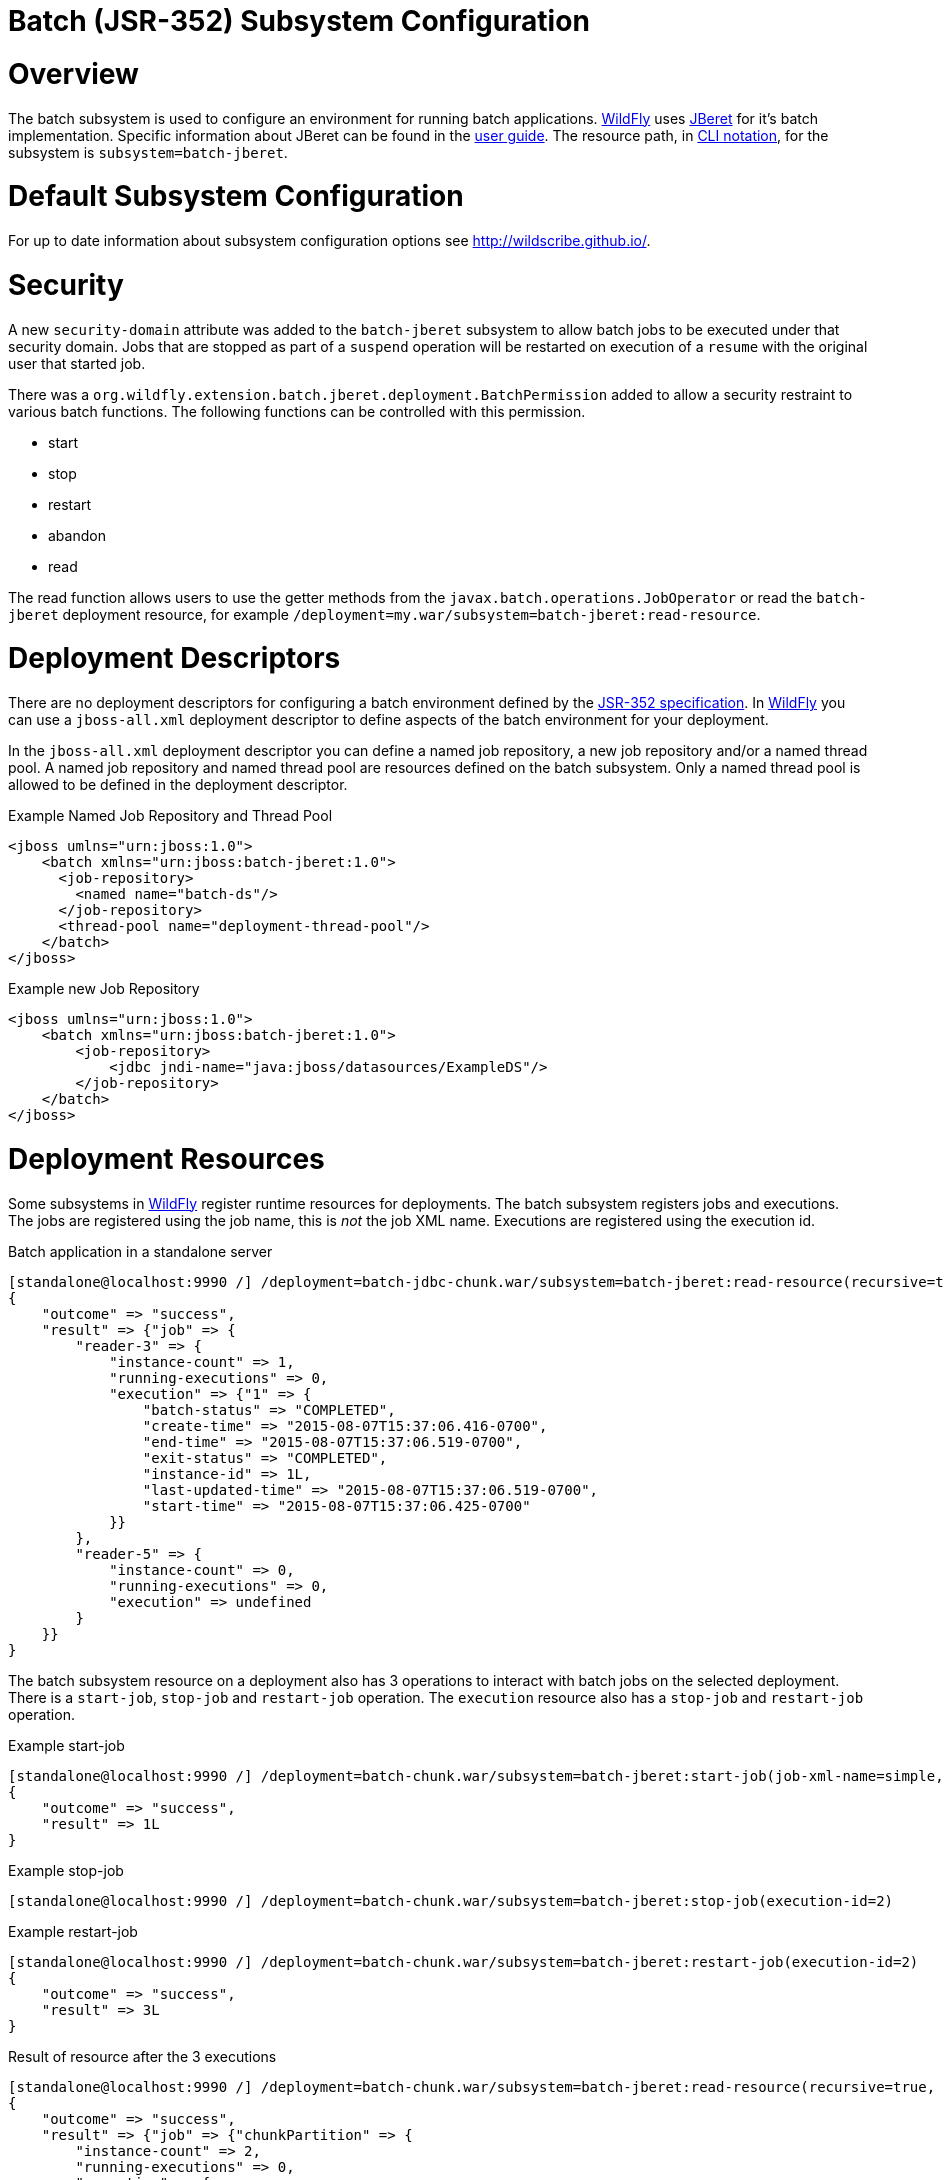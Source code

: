 Batch (JSR-352) Subsystem Configuration
=======================================

[[overview]]
= Overview

The batch subsystem is used to configure an environment for running
batch applications. http://wildfly.org[WildFly] uses
https://github.com/jberet/jsr352[JBeret] for it's batch implementation.
Specific information about JBeret can be found in the
http://jberet.gitbooks.io/jberet-user-guide/content/[user guide]. The
resource path, in link:CLI_Recipes.adoc[CLI notation], for the subsystem
is `subsystem=batch-jberet`.

[[default-subsystem-configuration]]
= Default Subsystem Configuration

For up to date information about subsystem configuration options see
http://wildscribe.github.io/.

[[security]]
= Security

A new `security-domain` attribute was added to the `batch-jberet`
subsystem to allow batch jobs to be executed under that security domain.
Jobs that are stopped as part of a `suspend` operation will be restarted
on execution of a `resume` with the original user that started job.

There was a
`org.wildfly.extension.batch.jberet.deployment.BatchPermission` added to
allow a security restraint to various batch functions. The following
functions can be controlled with this permission.

* start
* stop
* restart
* abandon
* read

The read function allows users to use the getter methods from the
`javax.batch.operations.JobOperator` or read the `batch-jberet`
deployment resource, for example
`/deployment=my.war/subsystem=batch-jberet:read-resource`.

[[deployment-descriptors]]
= Deployment Descriptors

There are no deployment descriptors for configuring a batch environment
defined by the https://www.jcp.org/en/jsr/detail?id=352[JSR-352
specification]. In http://wildfly.org[WildFly] you can use a
`jboss-all.xml` deployment descriptor to define aspects of the batch
environment for your deployment.

In the `jboss-all.xml` deployment descriptor you can define a named job
repository, a new job repository and/or a named thread pool. A named job
repository and named thread pool are resources defined on the batch
subsystem. Only a named thread pool is allowed to be defined in the
deployment descriptor.

Example Named Job Repository and Thread Pool

[source, xml]
----
<jboss umlns="urn:jboss:1.0">
    <batch xmlns="urn:jboss:batch-jberet:1.0">
      <job-repository>
        <named name="batch-ds"/>
      </job-repository>
      <thread-pool name="deployment-thread-pool"/>
    </batch>
</jboss>
----

Example new Job Repository

[source, xml]
----
<jboss umlns="urn:jboss:1.0">
    <batch xmlns="urn:jboss:batch-jberet:1.0">
        <job-repository>
            <jdbc jndi-name="java:jboss/datasources/ExampleDS"/>
        </job-repository>
    </batch>
</jboss>
----

[[deployment-resources]]
= Deployment Resources

Some subsystems in http://wildfly.org[WildFly] register runtime
resources for deployments. The batch subsystem registers jobs and
executions. The jobs are registered using the job name, this is _not_
the job XML name. Executions are registered using the execution id.

Batch application in a standalone server

[source, ruby]
----
[standalone@localhost:9990 /] /deployment=batch-jdbc-chunk.war/subsystem=batch-jberet:read-resource(recursive=true,include-runtime=true)
{
    "outcome" => "success",
    "result" => {"job" => {
        "reader-3" => {
            "instance-count" => 1,
            "running-executions" => 0,
            "execution" => {"1" => {
                "batch-status" => "COMPLETED",
                "create-time" => "2015-08-07T15:37:06.416-0700",
                "end-time" => "2015-08-07T15:37:06.519-0700",
                "exit-status" => "COMPLETED",
                "instance-id" => 1L,
                "last-updated-time" => "2015-08-07T15:37:06.519-0700",
                "start-time" => "2015-08-07T15:37:06.425-0700"
            }}
        },
        "reader-5" => {
            "instance-count" => 0,
            "running-executions" => 0,
            "execution" => undefined
        }
    }}
}
----

The batch subsystem resource on a deployment also has 3 operations to
interact with batch jobs on the selected deployment. There is a
`start-job`, `stop-job` and `restart-job` operation. The `execution`
resource also has a `stop-job` and `restart-job` operation.

Example start-job

[source, ruby]
----
[standalone@localhost:9990 /] /deployment=batch-chunk.war/subsystem=batch-jberet:start-job(job-xml-name=simple, properties={writer.sleep=5000})
{
    "outcome" => "success",
    "result" => 1L
}
----

Example stop-job

[source, ruby]
----
[standalone@localhost:9990 /] /deployment=batch-chunk.war/subsystem=batch-jberet:stop-job(execution-id=2)
----

Example restart-job

[source, ruby]
----
[standalone@localhost:9990 /] /deployment=batch-chunk.war/subsystem=batch-jberet:restart-job(execution-id=2)
{
    "outcome" => "success",
    "result" => 3L
}
----

Result of resource after the 3 executions

[source, ruby]
----
[standalone@localhost:9990 /] /deployment=batch-chunk.war/subsystem=batch-jberet:read-resource(recursive=true, include-runtime=true)
{
    "outcome" => "success",
    "result" => {"job" => {"chunkPartition" => {
        "instance-count" => 2,
        "running-executions" => 0,
        "execution" => {
            "1" => {
                "batch-status" => "COMPLETED",
                "create-time" => "2015-08-07T15:41:55.504-0700",
                "end-time" => "2015-08-07T15:42:15.513-0700",
                "exit-status" => "COMPLETED",
                "instance-id" => 1L,
                "last-updated-time" => "2015-08-07T15:42:15.513-0700",
                "start-time" => "2015-08-07T15:41:55.504-0700"
            },
            "2" => {
                "batch-status" => "STOPPED",
                "create-time" => "2015-08-07T15:44:39.879-0700",
                "end-time" => "2015-08-07T15:44:54.882-0700",
                "exit-status" => "STOPPED",
                "instance-id" => 2L,
                "last-updated-time" => "2015-08-07T15:44:54.882-0700",
                "start-time" => "2015-08-07T15:44:39.879-0700"
            },
            "3" => {
                "batch-status" => "COMPLETED",
                "create-time" => "2015-08-07T15:45:48.162-0700",
                "end-time" => "2015-08-07T15:45:53.165-0700",
                "exit-status" => "COMPLETED",
                "instance-id" => 2L,
                "last-updated-time" => "2015-08-07T15:45:53.165-0700",
                "start-time" => "2015-08-07T15:45:48.163-0700"
            }
        }
    }}}
}
----

Pro Tip

[TIP]

You can filter jobs by an attribute on the execution resource with the
`query` operation.

View all stopped jobs

[source, ruby]
----
/deployment=batch-chunk.war/subsystem=batch-jberet/job=*/execution=*:query(where=["batch-status", "STOPPED"])
----

As with all operations you can see details about the operation using the
`:read-operation-description` operation.

Tab completion

[TIP]

Don't forget that CLI has tab completion which will complete operations
and attributes (arguments) on operations.

Example start-job operation description

[source, ruby]
----
[standalone@localhost:9990 /] /deployment=batch-chunk.war/subsystem=batch-jberet:read-operation-description(name=start-job)
{
    "outcome" => "success",
    "result" => {
        "operation-name" => "start-job",
        "description" => "Starts a batch job.",
        "request-properties" => {
            "job-xml-name" => {
                "type" => STRING,
                "description" => "The name of the job XML file to use when starting the job.",
                "expressions-allowed" => false,
                "required" => true,
                "nillable" => false,
                "min-length" => 1L,
                "max-length" => 2147483647L
            },
            "properties" => {
                "type" => OBJECT,
                "description" => "Optional properties to use when starting the batch job.",
                "expressions-allowed" => false,
                "required" => false,
                "nillable" => true,
                "value-type" => STRING
            }
        },
        "reply-properties" => {"type" => LONG},
        "read-only" => false,
        "runtime-only" => true
    }
}
----
